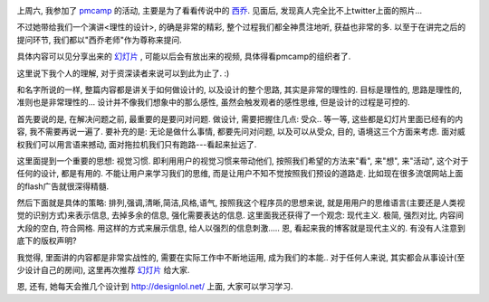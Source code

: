 
.. image:: http://www.jackpike.co.uk/waveride.jpg
   :width: 600

上周六, 我参加了 `pmcamp <http://pmcamp.info/>`_ 的活动, 主要是为了看看传说中的 `西乔 <http://blog.xiqiao.info/>`_. 见面后, 发现真人完全比不上twitter上面的照片... 

不过她带给我们一个演讲<理性的设计>, 的确是非常的精彩, 整个过程我们都全神贯注地听, 获益也非常的多. 以至于在讲完之后的提问环节, 我们都以"西乔老师"作为尊称来提问.

具体内容可以见分享出来的 `幻灯片 <http://www.slideshare.net/FelixDing/ss-3853755>`_ , 可能以后会有放出来的视频, 具体得看pmcamp的组织者了.

这里说下我个人的理解, 对于资深读者来说可以到此为止了. :)

和名字所说的一样, 整篇内容都是讲关于如何做设计的, 以及设计的整个思路, 其实是非常的理性的. 目标是理性的, 思路是理性的, 准则也是非常理性的... 设计并不像我们想象中的那么感性, 虽然会触发观者的感性思维, 但是设计的过程是可控的.

首先要说的是, 在解决问题之前, 最重要的是要问对问题. 做设计, 需要把握住几点: 受众.. 等一等, 这些都是幻灯片里面已经有的内容, 我不需要再说一遍了. 要补充的是: 无论是做什么事情, 都要先问对问题, 以及可以从受众, 目的, 语境这三个方面来考虑. 面对威权我们可以用言语来撼动, 面对拖拉机我们只有跑路---看起来扯远了.
  
这里面提到一个重要的思想: 视觉习惯. 即利用用户的视觉习惯来带动他们, 按照我们希望的方法来"看", 来"想", 来"活动", 这个对于任何的设计, 都是有用的. 不能让用户来学习我们的思维, 而是让用户不知不觉按照我们预设的道路走. 比如现在很多流氓网站上面的flash广告就很深得精髓.

然后下面就是具体的策略: 排列,强调,清晰,简洁,风格,语气, 按照我这个程序员的思想来说, 就是用用户的思维语言(主要还是人类视觉的识别方式)来表示信息, 去掉多余的信息, 强化需要表达的信息. 这里面我还获得了一个观念: 现代主义. 极简, 强烈对比, 内容间大段的空白, 符合网格. 用这样的方式来展示信息, 给人以强烈的信息刺激..... 恩, 看起来我的博客就是现代主义的. 有没有人注意到底下的版权声明?

我觉得, 里面讲的内容都是非常实战性的, 需要在实际工作中不断地运用, 成为我们的本能.. 对于任何人来说, 其实都会从事设计(至少设计自己的房间), 这里再次推荐 `幻灯片`_ 给大家.

恩, 还有, 她每天会推几个设计到 http://designlol.net/ 上面, 大家可以学习学习.
